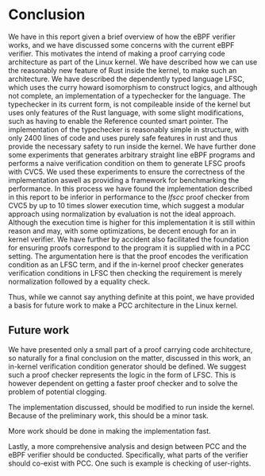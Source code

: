 * Conclusion
:PROPERTIES:
:CUSTOM_ID: sec:conclusion2
:END:
We have in this report given a brief overview of how the eBPF verifier works,
and we have discussed some concerns with the current eBPF verifier.
This motivates the intend of making a proof carrying code architecture as part of the Linux kernel.
We have described how we can use the reasonably new feature of Rust inside the kernel,
to make such an architecture.
We have described the dependently typed language LFSC,
which uses the curry howard isomorphism to construct logics, and although not complete, an implementation of a typechecker for the language.
The typechecker in its current form, is not compileable inside of the kernel but uses only
features of the Rust language, with some slight modifications, such as having to enable the Reference counted smart pointer.
The implementation of the typechecker is reasonably simple in structure, with only 2400 lines of code and uses purely safe features
in rust and thus provide the necessary safety to run inside the kernel.
We have further done some experiments that generates arbitrary straight line eBPF programs and performs a naive
verification condition on them to generate LFSC proofs with CVC5.
We used these experiments to ensure the correctness of the implementation
aswell as providing a framework for benchmarking the performance.
In this process we have found the implementation described in this report
to be inferior in performance to the /lfscc/ proof checker from CVC5 by up to 10 times slower execution time,
which suggest a modular approach using normalization by evaluation is not the ideal approach.
Although the execution time is higher for this implementation it is still within reason and may, with some optimizations, be decent enough for an in kernel verifier.
We have further by accident also facilitated the foundation for ensuring proofs correspond to the program it is supplied with in a PCC setting.
The argumentation here is that the proof encodes the verification condition as an LFSC term, and if the in-kernel proof checker generates verification conditions in LFSC
then checking the requirement is merely normalization followed by a equality check.

Thus, while we cannot say anything definite at this point, we have provided a basis for future work to make a PCC architecture in the Linux kernel.


** Future work
We have presented only a small part of a proof carrying code architecture,
so naturally for a final conclusion on the matter, discussed in this work,
an in-kernel verification condition generator should be defined.
We suggest such a proof checker represents the logic in the form of LFSC.
This is however dependent on getting a faster proof checker and to solve the
problem of potential clogging.

The implementation discussed, should be modified to run inside the kernel.
Because of the preliminary work, this should be a minor task.

More work should be done in making the implementation fast.

Lastly, a more comprehensive analysis and design between PCC and the eBPF verifier should be conducted.
Specifically, what parts of the verifier should co-exist with PCC.
One such is example is checking of user-rights.
